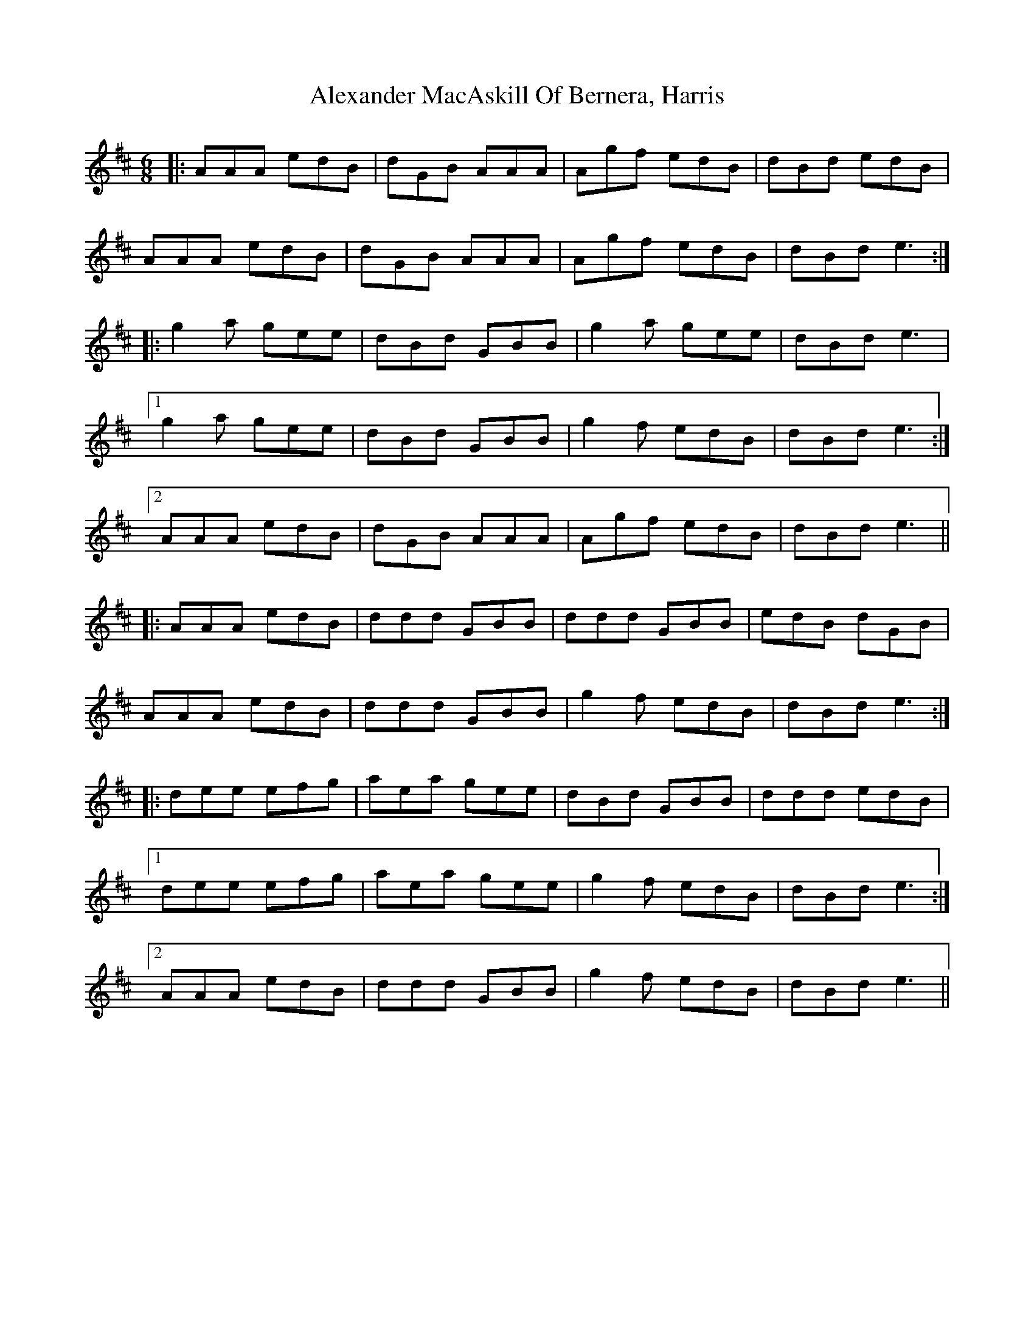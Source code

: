 X: 883
T: Alexander MacAskill Of Bernera, Harris
R: jig
M: 6/8
K: Amixolydian
|:AAA edB|dGB AAA|Agf edB|dBd edB|
AAA edB|dGB AAA|Agf edB|dBd e3:|
|:g2 a gee|dBd GBB|g2 a gee|dBd e3|
[1 g2 a gee|dBd GBB|g2 f edB|dBd e3:|
[2 AAA edB|dGB AAA|Agf edB|dBd e3||
|:AAA edB|ddd GBB|ddd GBB|edB dGB|
AAA edB|ddd GBB|g2 f edB|dBd e3:|
|:dee efg|aea gee|dBd GBB|ddd edB|
[1 dee efg|aea gee|g2 f edB|dBd e3:|
[2 AAA edB|ddd GBB|g2 f edB|dBd e3||

